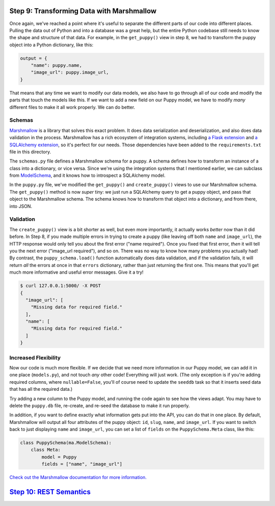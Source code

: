 Step 9: Transforming Data with Marshmallow
==========================================

Once again, we've reached a point where it's useful to separate the different
parts of our code into different places. Pulling the data out of Python and
into a database was a great help, but the entire Python codebase still needs
to know the shape and structure of that data. For example, in the
``get_puppy()`` view in step 8, we had to transform the puppy object into
a Python dictionary, like this:

.. code-block:: python

    output = {
        "name": puppy.name,
        "image_url": puppy.image_url,
    }

That means that any time we want to modify our data models, we also have to
go through all of our code and modify the parts that touch the models like
this. If we want to add a new field on our Puppy model, we have to modify
*many* different files to make it all work properly. We can do better.

Schemas
-------

Marshmallow_ is a library that solves this exact problem. It does data
serialization and deserialization, and also does data validation in the
process. Marshmallow has a rich ecosystem of integration systems, including
`a Flask extension`_ and `a SQLAlchemy extension`_, so it's perfect for our
needs. Those dependencies have been added to the ``requirements.txt`` file in
this directory.

The ``schemas.py`` file defines a Marshmallow schema for a puppy. A schema
defines how to transform an instance of a class into a dictionary, or vice
versa. Since we're using the integration systems that I mentioned earlier,
we can subclass from ModelSchema_, and it knows how to introspect a
SQLAlchemy model.

In the ``puppy.py`` file, we've modified the ``get_puppy()`` and
``create_puppy()`` views to use our Marshmallow schema. The ``get_puppy()``
method is now *super* tiny: we just run a SQLAlchemy query to get a puppy
object, and pass that object to the Marshmallow schema. The schema knows
how to transform that object into a dictionary, and from there, into JSON.

Validation
----------

The ``create_puppy()`` view is a bit shorter as well, but even more importantly,
it actually works *better* now than it did before. In Step 8, if you made
multiple errors in trying to create a puppy (like leaving off both ``name``
and ``image_url``), the HTTP response would only tell you about the first
error ("name required"). Once you fixed that first error, *then* it will tell
you the next error ("image_url required"), and so on. There was no way to know
how many problems you actually had! By contrast, the ``puppy_schema.load()``
function automatically does data validation, and if the validation fails,
it will return *all* the errors at once in that ``errors`` dictionary, rather
than just returning the first one. This means that you'll get much more
informative and useful error messages. Give it a try!

.. code-block:: bash

    $ curl 127.0.0.1:5000/ -X POST
    {
      "image_url": [
        "Missing data for required field."
      ],
      "name": [
        "Missing data for required field."
      ]
    }

Increased Flexibility
---------------------

Now our code is much more flexible. If we decide that we need more information
in our Puppy model, we can add it in one place (``models.py``), and not touch
*any* other code! Everything will just work. (The only exception is if you're
adding required columns, where ``nullable=False``, you'll of course need to
update the ``seeddb`` task so that it inserts seed data that has all the
required data.)

Try adding a new column to the Puppy model, and running the code again to see
how the views adapt. You may have to delete the ``puppy.db`` file, re-create,
and re-seed the database to make it run properly.

In addition, if you want to define exactly what information gets put into the
API, you can do that in one place. By default, Marshmallow will output all
four attributes of the puppy object: ``id``, ``slug``, ``name``,
and ``image_url``. If you want to switch back to just displaying ``name``
and ``image_url``, you can set a list of ``fields`` on the
``PuppySchema.Meta`` class, like this:

.. code-block:: python

    class PuppySchema(ma.ModelSchema):
        class Meta:
            model = Puppy
            fields = ["name", "image_url"]

`Check out the Marshmallow documentation for more information.
<https://marshmallow.readthedocs.org/en/latest/quickstart.html#refactoring-implicit-field-creation>`_

`Step 10: REST Semantics <https://github.com/singingwolfboy/build-a-flask-api/tree/master/step10>`_
=========================

.. _Marshmallow: https://marshmallow.readthedocs.org/
.. _a Flask extension: https://flask-marshmallow.readthedocs.org
.. _a SQLAlchemy extension: https://marshmallow-sqlalchemy.readthedocs.org
.. _ModelSchema: https://marshmallow-sqlalchemy.readthedocs.org/en/latest/api_reference.html#marshmallow_sqlalchemy.ModelSchema
